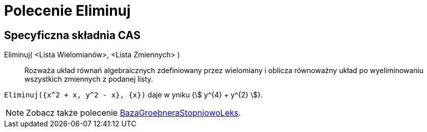 = Polecenie Eliminuj
:page-en: commands/Eliminate
ifdef::env-github[:imagesdir: /en/modules/ROOT/assets/images]

== Specyficzna składnia CAS

Eliminuj( <Lista Wielomianów>, <Lista Zmiennych> )::
  Rozważa układ równań algebraicznych zdefiniowany przez wielomiany i oblicza równoważny układ 
po wyeliminowaniu wszystkich zmiennych z podanej listy.

[EXAMPLE]
====

`++Eliminuj({x^2 + x, y^2 - x}, {x})++` daje w yniku {stem:[ y^{4} + y^{2} ]}.

====

[NOTE]
====

Zobacz także polecenie xref:/commands/BazaGroebneraStopniowoLeks.adoc[BazaGroebneraStopniowoLeks].

====
